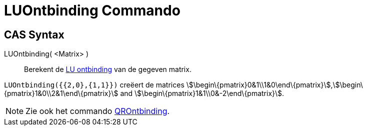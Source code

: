 = LUOntbinding Commando
ifdef::env-github[:imagesdir: /nl/modules/ROOT/assets/images]

== CAS Syntax

LUOntbinding( <Matrix> )::
  Berekent de http://en.wikipedia.org/wiki/LU_decomposition[LU ontbinding] van de gegeven matrix.

[EXAMPLE]
====

`++LUOntbinding({{2,0},{1,1}})++` creëert de matrices
stem:[\begin\{pmatrix}0&1\\1&0\end\{pmatrix}],stem:[\begin\{pmatrix}1&0\\2&1\end\{pmatrix}] and
stem:[\begin\{pmatrix}1&1\\0&-2\end\{pmatrix}].

====

[NOTE]
====

Zie ook het commando xref:/commands/QROntbinding.adoc[QROntbinding].

====
